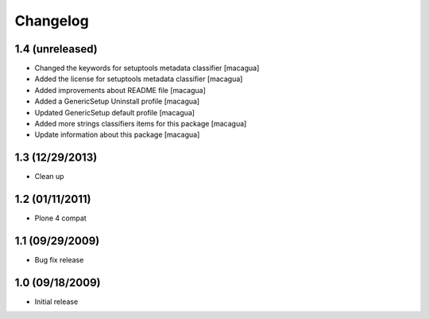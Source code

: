 Changelog
=========

1.4 (unreleased)
----------------

- Changed the keywords for setuptools metadata classifier [macagua]

- Added the license for setuptools metadata classifier [macagua]

- Added improvements about README file [macagua]

- Added a GenericSetup Uninstall profile [macagua]

- Updated GenericSetup default profile [macagua]

- Added more strings classifiers items for this package [macagua]

- Update information about this package [macagua]

1.3 (12/29/2013)
----------------

- Clean up

1.2 (01/11/2011)
----------------

- Plone 4 compat

1.1 (09/29/2009)
----------------

- Bug fix release

1.0 (09/18/2009)
----------------

- Initial release
